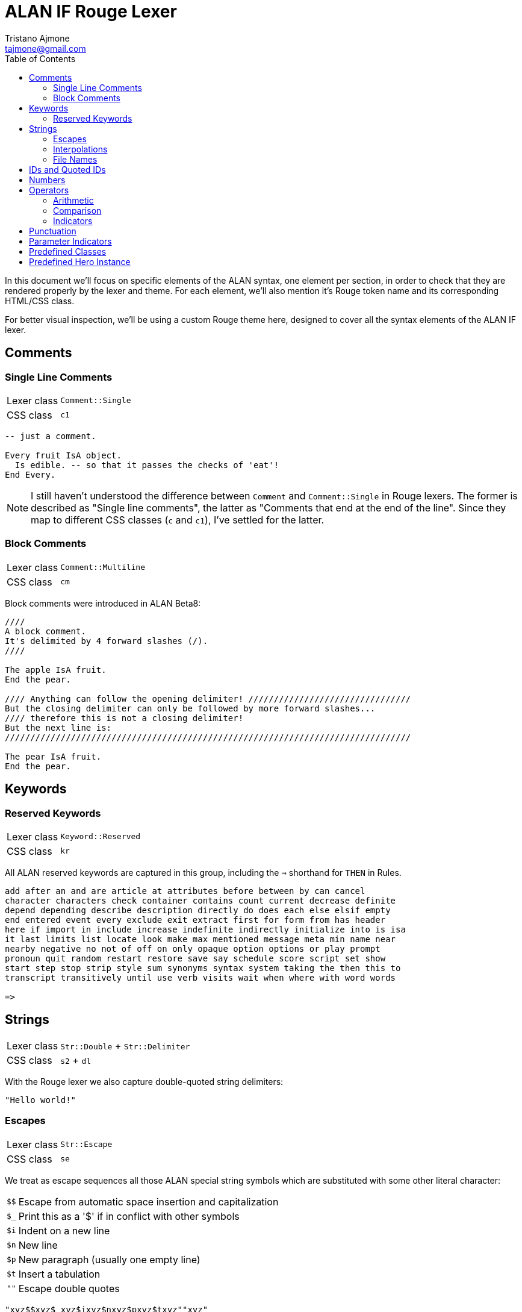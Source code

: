 = ALAN IF Rouge Lexer
Tristano Ajmone <tajmone@gmail.com>
:source-highlighter: rouge
:rouge-style: alan-tester
:toclevels: 5
:toc: left
:idprefix:
:experimental: true
:icons: font
:linkattrs: true
:reproducible: true
:sectanchors:

In this document we'll focus on specific elements of the ALAN syntax, one element per section, in order to check that they are rendered properly by the lexer and theme.
For each element, we'll also mention it's Rouge token name and its corresponding HTML/CSS class.

For better visual inspection, we'll be using a custom Rouge theme here, designed to cover all the syntax elements of the ALAN IF lexer.

// CUSTOM ATTRIBUTES:
:manURL: https://alan-if.github.io/alan-docs/manual-alpha/manual.html#


== Comments

=== Single Line Comments

[horizontal]
Lexer class :: `Comment::Single`
CSS class   :: `c1`


[source,alan]
---------------------------------------
-- just a comment.

Every fruit IsA object.
  Is edible. -- so that it passes the checks of 'eat'!
End Every.
---------------------------------------


[NOTE]
====================
I still haven't understood the difference between `Comment` and `Comment::Single` in Rouge lexers.
The former is described as "Single line comments", the latter as "Comments that end at the end of the line".
Since they map to different CSS classes (`c` and `c1`), I've settled for the latter.
====================

=== Block Comments

[horizontal]
Lexer class :: `Comment::Multiline`
CSS class   :: `cm`


Block comments were introduced in ALAN Beta8:

[source,alan]
---------------------------------------
////
A block comment.
It's delimited by 4 forward slashes (/).
////

The apple IsA fruit.
End the pear.

//// Anything can follow the opening delimiter! ////////////////////////////////
But the closing delimiter can only be followed by more forward slashes...
//// therefore this is not a closing delimiter!
But the next line is:
////////////////////////////////////////////////////////////////////////////////

The pear IsA fruit.
End the pear.
---------------------------------------



== Keywords


=== Reserved Keywords


[horizontal]
Lexer class :: `Keyword::Reserved`
CSS class   :: `kr`

All ALAN reserved keywords are captured in this group, including the ``=>`` shorthand for `THEN` in Rules.


[source,alan]
---------------------------------------
add after an and are article at attributes before between by can cancel
character characters check container contains count current decrease definite
depend depending describe description directly do does each else elsif empty
end entered event every exclude exit extract first for form from has header
here if import in include increase indefinite indirectly initialize into is isa
it last limits list locate look make max mentioned message meta min name near
nearby negative no not of off on only opaque option options or play prompt
pronoun quit random restart restore save say schedule score script set show
start step stop strip style sum synonyms syntax system taking the then this to
transcript transitively until use verb visits wait when where with word words

=>
---------------------------------------


== Strings

[horizontal]
Lexer class :: `Str::Double` + `Str::Delimiter`
CSS class   :: `s2` + `dl`


With the Rouge lexer we also capture double-quoted string delimiters:

[source,alan]
--------------
"Hello world!"
--------------


=== Escapes

[horizontal]
Lexer class :: `Str::Escape`
CSS class   :: `se`

We treat as escape sequences all those ALAN special string symbols which are substituted with some other literal character:

[horizontal]
``$$``           :: Escape from automatic space insertion and capitalization
``$_``           :: Print this as a '$' if in conflict with other symbols
``$i``           :: Indent on a new line
``$n``           :: New line
``$p``           :: New paragraph (usually one empty line)
``$t``           :: Insert a tabulation
``{quot}{quot}`` :: Escape double quotes


[source,alan]
----------------------------------------
"xyz$$xyz$_xyz$ixyz$nxyz$pxyz$txyz""xyz"
----------------------------------------


=== Interpolations

[horizontal]
Lexer class :: `Str::Interpol`
CSS class   :: `si`

We treat as interpolation sequences all those ALAN special string symbols which are substituted with a dynamic game-reference:

[horizontal]
``$<n>``   :: The parameter <n> (<n> is a digit > 0, e.g. `$1`)
``$+<n>``  :: Definite form of parameter <n>
``$0<n>``  :: Indefinite form of parameter <n>
``$-<n>``  :: Negative form of parameter <n>
``$!<n>``  :: Pronoun for the parameter <n>
``$a``     :: The name of the actor that is executing
``$l``     :: The name of the current location
``$o``     :: The current object (first parameter) [.red]##**[DEPRECATED]**##
``$v``     :: The verb the player used (the first word)

[source,alan]
------------------------------------------------------
"xyz$1xyz$+2xyz$03xyz$-1xyz$!2xyz$axyz$lxyz$oxyz$vxyz"
------------------------------------------------------


=== File Names

[horizontal]
Lexer class :: `Str::Single` + `Str::Delimiter`
CSS class   :: `s1` + `dl`

ALAN uses quoted IDs to hand file names, instead of strings.

So the ALAN lexer will treat as single-quoted strings any quoted ID following those keywords that precede filenames (i.e. `import`, `play` and `show`), and capture their enclosing ``{apos}`` as a single-quote string delimiter.


[source,alan]
------------------------------------------------------
IMPORT 'StdLib/library.i'.
PLAY 'mmedia\music.aiff'.
SHOW 'mmedia\picture.jpeg'.
------------------------------------------------------


== IDs and Quoted IDs

[horizontal]
Lexer class :: `Name`
CSS class   :: `n`


Identifiers (quoted or otherwise) are captures as ``Name``s; and here respented in white colour, to distinguish them from the base `Text` (which is grey).

[source,alan]
------------------------------------------------------
Every XYZ IsA object
End the XYZ.

The 'Rock''n''Roll Hall' IsA location.
End the.
------------------------------------------------------

Basically, any word matching the definition of an identifier, which is neither a reserved keyword or built-in class/instance, is currently assumed to be an ID (i.e. semantic context doesn't determine what is an ID or not).


[NOTE]
===============
I decided againt capturing the delimiting single-quotes of Quoted IDs as if they were string-delimiters, or escaped double quotes as if they were string escape sequences; instead, I opted to keep them simple, and treat them as a single token, of the same type of unquoted IDs.
===============


== Numbers

[horizontal]
Lexer class :: `Literal::Number`
CSS class   :: `m`


Numbers (i.e. integers).

[WARNING]
============
Can integers in ALAN be also negative?
And, if so, should we highlight the `-` sign differently?
============

[source,alan]
----------------------------------
If minute Of clock = 59 Then
  Set minute Of clock To 0.
  Increase hour Of clock.
Else
  Increase minute OF clock.
End If.
If level Of bottle = 0 Then
  "You have no water."
Elsif level Of bottle < 5 Then
  "You have almost no water left."
Else
  "You have plenty of water."
End If.
----------------------------------


== Operators

[horizontal]
Lexer class :: `Operator`
CSS class   :: `o`


=== Arithmetic

link:{manURL}_binary_operators[Binary Operators^,title="Learn more in The ALAN Manual"]:


[source,alan]
----------------------------------
+ - * /
----------------------------------

[NOTE]
============================
Ideally, the ``*`` operator must not be preceded by a `)`, or it will be considered a
<<Parameter Indicators,multiple parameter indicator>>:

[source,alan]
-------------
(obj)*
-------------

But since I wasn't able to enforce this, I'm keeping the indicators as part of the operators group, for now.
============================


=== Comparison

link:{manURL}_relational_and_equality_operators[Relational and Equality Operators^,title="Learn more in The ALAN Manual"]:

[source,alan]
----------------------------------
= == <> < > <= >=
----------------------------------

But not `=>`, which is the short hand for the `THEN` keyword in Rules, and should therefore be highlighted as a keyword:

[source,alan]
-------------------------------------
When hero At cave
  => Use Script eat_hero For monster.
End When.
-------------------------------------



=== Indicators

link:{manURL}_indicators[Parameter indicators^,title="Learn more in The ALAN Manual"] are not really operators, but due to technical problems I've added them to the operators group (see the <<Parameter Indicators>> section):

[source,alan]
----------------------
Syntax
  take     = take (obj)*.      -- multiple indicator (*)
  remember = remember (obj)!.  -- omnipotent indicator (!)
----------------------

[WARNING]
===================
Not including the ``!`` indicator among the operators was not really an option, since the  ``*`` indicator was being captured as an operator; so it's better to capture them both, for consistency sake.
===================


== Punctuation

[horizontal]
Lexer class :: `Punctuation`
CSS class   :: `p`


[WARNING]
=======================
I still haven't decided how to handle punctuation.
In the past, we've always highlighted fullstops ``.``, commas ``,`` and colons ``:`` as a keywords, just because of their major role in the ALAN syntax, and because they are referred to as keywords in _The ALAN Manual_.

Technically speaking, these should be handled as all other punctuation marks, but this would mean that we won't be able to colour them like keywords via CSS.
=======================

Just testing how generic punctuation is being highlighted:

[source,alan]
----------------------------------
. , ; : () { }
----------------------------------

[NOTE]
=======================
ALAN doesn't make use of square brackets ``[ ]``.

I don't think it ues semi-colons ``;`` either (need to check this).
=======================


== Parameter Indicators

[horizontal]
Lexer class :: `Operator` (_temporary_)
CSS class   :: `o`


[WARNING]
=======================
I haven't yet decided how to capture the _multiple_ (``*``) and _omnipotent_ (``!``)
link:{manURL}_indicators[parameter indicators^,title="Learn more in The ALAN Manual"],
so for the time being they're caputred as `Operator` tokens.

I wanted to capture them as `Keyword::Pseudo`, but failed to find an easy way to preventing them being captured as `Operator` via lookahead/lookbehind (for some reason, no matter what the rules order, they'll always be captured as operators).
=======================

[source,alan]
----------------------
Syntax
  take     = take (obj)*.      -- multiple indicator (*)
  remember = remember (obj)!.  -- omnipotent indicator (!)
----------------------


== Predefined Classes

[horizontal]
Lexer class :: `Name::Builtin`
CSS class   :: `nb`


There are eight predefined classes in Alan: `entity`, `thing`, `object`, `actor`, `location`, `literal`, `string` and `integer`, all of which receive a dedicated colouring in the syntax.

[source,alan]
---------------------------------------
The worn IsA entity.
End the.

The basement IsA location.
  Description "What a dark and gloomy place!"
End the.

The vampire IsA actor at basement.
End the.

The coffin IsA object at basement.
  Container taking thing.
End the.

Add to every thing
  Verb examine
    Does
      "You examine $+1, but find nothing unusual."
  End verb.
End add to.

Add to every string
  Verb 'say'
    Does
      "You say ""$$" Say This. "$$""!"
  End verb.
End add to.

Add to every integer
  Verb shout
    Does
      "You shout ""$$" Say This. "$$"" out loud!"
  End verb.
End add to.

Add to every literal
  Verb whisper
    Does
      "You whisper ""$$" Say This. "$$""!"
  End verb.
End add to.
---------------------------------------


== Predefined Hero Instance

[horizontal]
Lexer class :: `Name::Other`
CSS class   :: `nx`


The `hero` is a predefined actor (the player) which is hardcoded into every adventure.

[source,alan]
----------------------
Synonyms me = hero.
Synonyms me = HERO.
Synonyms me = Hero.
----------------------


// EOF //
